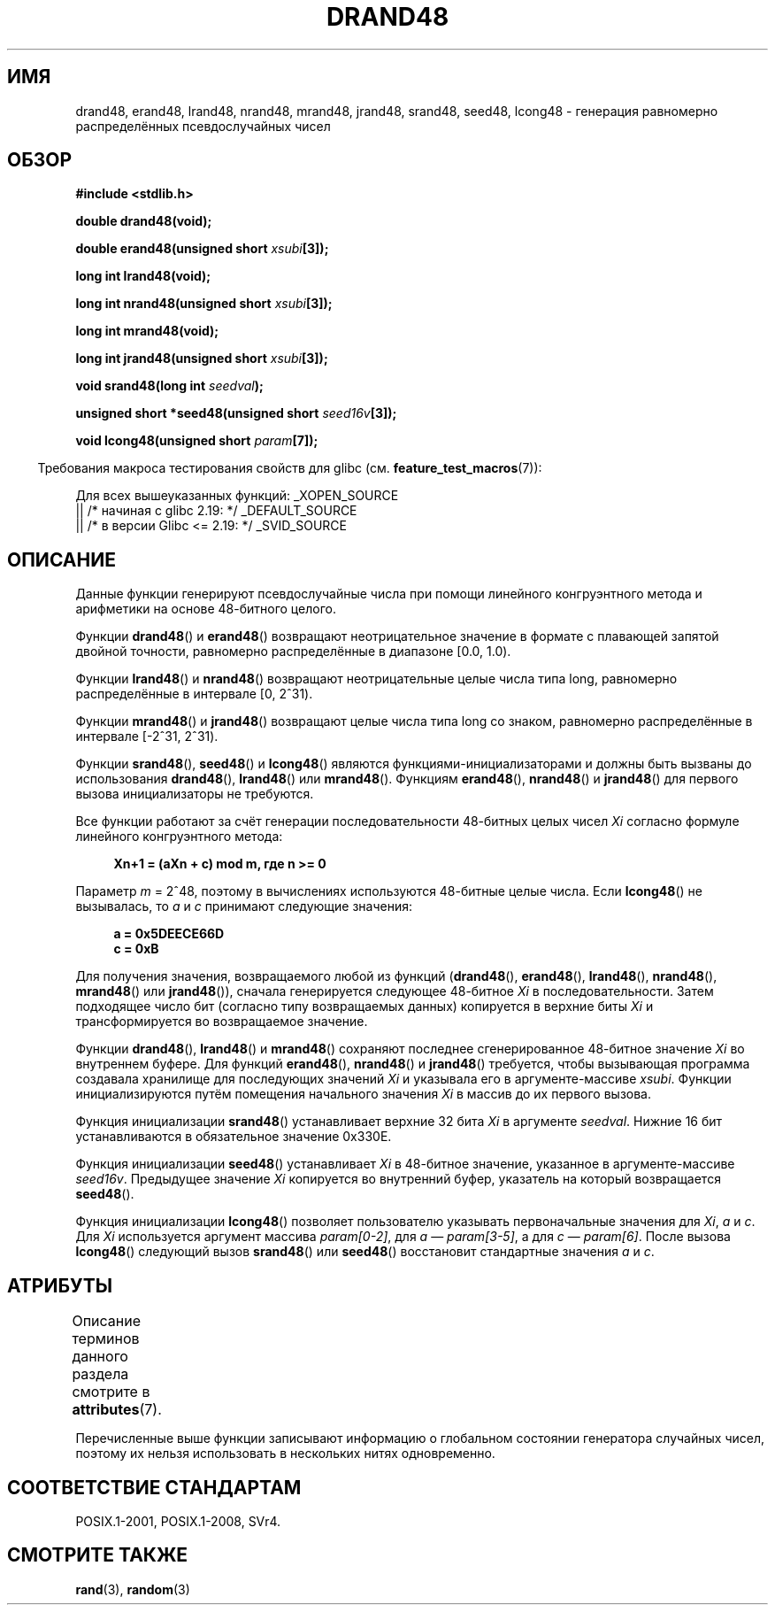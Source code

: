 .\" -*- mode: troff; coding: UTF-8 -*-
.\" Copyright 1993 David Metcalfe (david@prism.demon.co.uk)
.\"
.\" %%%LICENSE_START(VERBATIM)
.\" Permission is granted to make and distribute verbatim copies of this
.\" manual provided the copyright notice and this permission notice are
.\" preserved on all copies.
.\"
.\" Permission is granted to copy and distribute modified versions of this
.\" manual under the conditions for verbatim copying, provided that the
.\" entire resulting derived work is distributed under the terms of a
.\" permission notice identical to this one.
.\"
.\" Since the Linux kernel and libraries are constantly changing, this
.\" manual page may be incorrect or out-of-date.  The author(s) assume no
.\" responsibility for errors or omissions, or for damages resulting from
.\" the use of the information contained herein.  The author(s) may not
.\" have taken the same level of care in the production of this manual,
.\" which is licensed free of charge, as they might when working
.\" professionally.
.\"
.\" Formatted or processed versions of this manual, if unaccompanied by
.\" the source, must acknowledge the copyright and authors of this work.
.\" %%%LICENSE_END
.\"
.\" References consulted:
.\"     Linux libc source code
.\"     Lewine's _POSIX Programmer's Guide_ (O'Reilly & Associates, 1991)
.\"     386BSD man pages
.\" Modified Sat Jul 24 19:46:03 1993 by Rik Faith (faith@cs.unc.edu)
.\"*******************************************************************
.\"
.\" This file was generated with po4a. Translate the source file.
.\"
.\"*******************************************************************
.TH DRAND48 3 2017\-09\-15 "" "Руководство программиста Linux"
.SH ИМЯ
drand48, erand48, lrand48, nrand48, mrand48, jrand48, srand48, seed48,
lcong48 \- генерация равномерно распределённых псевдослучайных чисел
.SH ОБЗОР
.nf
\fB#include <stdlib.h>\fP
.PP
\fBdouble drand48(void);\fP
.PP
\fBdouble erand48(unsigned short \fP\fIxsubi\fP\fB[3]);\fP
.PP
\fBlong int lrand48(void);\fP
.PP
\fBlong int nrand48(unsigned short \fP\fIxsubi\fP\fB[3]);\fP
.PP
\fBlong int mrand48(void);\fP
.PP
\fBlong int jrand48(unsigned short \fP\fIxsubi\fP\fB[3]);\fP
.PP
\fBvoid srand48(long int \fP\fIseedval\fP\fB);\fP
.PP
\fBunsigned short *seed48(unsigned short \fP\fIseed16v\fP\fB[3]);\fP
.PP
\fBvoid lcong48(unsigned short \fP\fIparam\fP\fB[7]);\fP
.fi
.PP
.in -4n
Требования макроса тестирования свойств для glibc
(см. \fBfeature_test_macros\fP(7)):
.in
.PP
.ad l
.\" .BR drand48 (),
.\" .BR erand48 (),
.\" .BR lrand48 (),
.\" .BR nrand48 (),
.\" .BR mrand48 (),
.\" .BR jrand48 (),
.\" .BR srand48 (),
.\" .BR seed48 (),
.\" .BR lcong48 ():
Для всех вышеуказанных функций:
_XOPEN_SOURCE
    || /* начиная с glibc 2.19: */ _DEFAULT_SOURCE
    || /* в версии Glibc <= 2.19: */ _SVID_SOURCE
.ad b
.SH ОПИСАНИЕ
Данные функции генерируют псевдослучайные числа при помощи линейного
конгруэнтного метода и арифметики на основе 48\-битного целого.
.PP
Функции \fBdrand48\fP() и \fBerand48\fP() возвращают неотрицательное значение в
формате с плавающей запятой двойной точности, равномерно распределённые в
диапазоне [0.0,\ 1.0).
.PP
Функции \fBlrand48\fP() и \fBnrand48\fP() возвращают неотрицательные целые числа
типа long, равномерно распределённые в интервале [0,\ 2^31).
.PP
Функции \fBmrand48\fP() и \fBjrand48\fP() возвращают целые числа типа long со
знаком, равномерно распределённые в интервале [\-2^31,\ 2^31).
.PP
Функции \fBsrand48\fP(), \fBseed48\fP() и \fBlcong48\fP() являются
функциями\-инициализаторами и должны быть вызваны до использования
\fBdrand48\fP(), \fBlrand48\fP() или \fBmrand48\fP(). Функциям \fBerand48\fP(),
\fBnrand48\fP() и \fBjrand48\fP() для первого вызова инициализаторы не требуются.
.PP
Все функции работают за счёт генерации последовательности 48\-битных целых
чисел \fIXi\fP согласно формуле линейного конгруэнтного метода:
.PP
.in +4n
.EX
\fBXn+1 = (aXn + c) mod m, где n >= 0\fP
.EE
.in
.PP
Параметр \fIm\fP = 2^48, поэтому в вычислениях используются 48\-битные целые
числа. Если \fBlcong48\fP() не вызывалась, то \fIa\fP и \fIc\fP принимают следующие
значения:
.PP
.in +4n
.EX
\fBa = 0x5DEECE66D\fP
\fBc = 0xB\fP
.EE
.in
.PP
Для получения значения, возвращаемого любой из функций (\fBdrand48\fP(),
\fBerand48\fP(), \fBlrand48\fP(), \fBnrand48\fP(), \fBmrand48\fP() или \fBjrand48\fP()),
сначала генерируется следующее 48\-битное \fIXi\fP в последовательности. Затем
подходящее число бит (согласно типу возвращаемых данных) копируется в
верхние биты \fIXi\fP и трансформируется во возвращаемое значение.
.PP
Функции \fBdrand48\fP(), \fBlrand48\fP() и \fBmrand48\fP() сохраняют последнее
сгенерированное 48\-битное значение \fIXi\fP во внутреннем буфере. Для функций
\fBerand48\fP(), \fBnrand48\fP() и \fBjrand48\fP() требуется, чтобы вызывающая
программа создавала хранилище для последующих значений \fIXi\fP и указывала его
в аргументе\-массиве \fIxsubi\fP. Функции инициализируются путём помещения
начального значения \fIXi\fP в массив до их первого вызова.
.PP
Функция инициализации \fBsrand48\fP() устанавливает верхние 32 бита \fIXi\fP в
аргументе \fIseedval\fP. Нижние 16 бит устанавливаются в обязательное значение
0x330E.
.PP
Функция инициализации \fBseed48\fP() устанавливает \fIXi\fP в 48\-битное значение,
указанное в аргументе\-массиве \fIseed16v\fP. Предыдущее значение \fIXi\fP
копируется во внутренний буфер, указатель на который возвращается
\fBseed48\fP().
.PP
Функция инициализации \fBlcong48\fP() позволяет пользователю указывать
первоначальные значения для \fIXi\fP, \fIa\fP и \fIc\fP. Для \fIXi\fP используется
аргумент массива \fIparam[0\-2]\fP, для \fIa\fP \(em \fIparam[3\-5]\fP, а для \fIc\fP \(em
\fIparam[6]\fP. После вызова \fBlcong48\fP() следующий вызов \fBsrand48\fP() или
\fBseed48\fP() восстановит стандартные значения \fIa\fP и \fIc\fP.
.SH АТРИБУТЫ
Описание терминов данного раздела смотрите в \fBattributes\fP(7).
.ad l
.TS
allbox;
lb lb lb
lw21 l lw22.
Интерфейс	Атрибут	Значение
T{
\fBdrand48\fP(),
\fBerand48\fP(),
\fBlrand48\fP(),
\fBnrand48\fP(),
\fBmrand48\fP(),
\fBjrand48\fP(),
\fBsrand48\fP(),
\fBseed48\fP(),
\fBlcong48\fP()
T}	Безвредность в нитях	T{
MT\-Unsafe race:drand48
T}
.TE
.ad
.PP
Перечисленные выше функции записывают информацию о глобальном состоянии
генератора случайных чисел, поэтому их нельзя использовать в нескольких
нитях одновременно.
.SH "СООТВЕТСТВИЕ СТАНДАРТАМ"
POSIX.1\-2001, POSIX.1\-2008, SVr4.
.SH "СМОТРИТЕ ТАКЖЕ"
\fBrand\fP(3), \fBrandom\fP(3)
